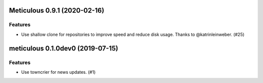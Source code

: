 Meticulous 0.9.1 (2020-02-16)
=============================

Features
--------

- Use shallow clone for repositories to improve speed and reduce disk usage. Thanks to @katrinleinweber. (#25)


meticulous 0.1.0dev0 (2019-07-15)
======================================================

Features
--------

- Use towncrier for news updates. (#1)
